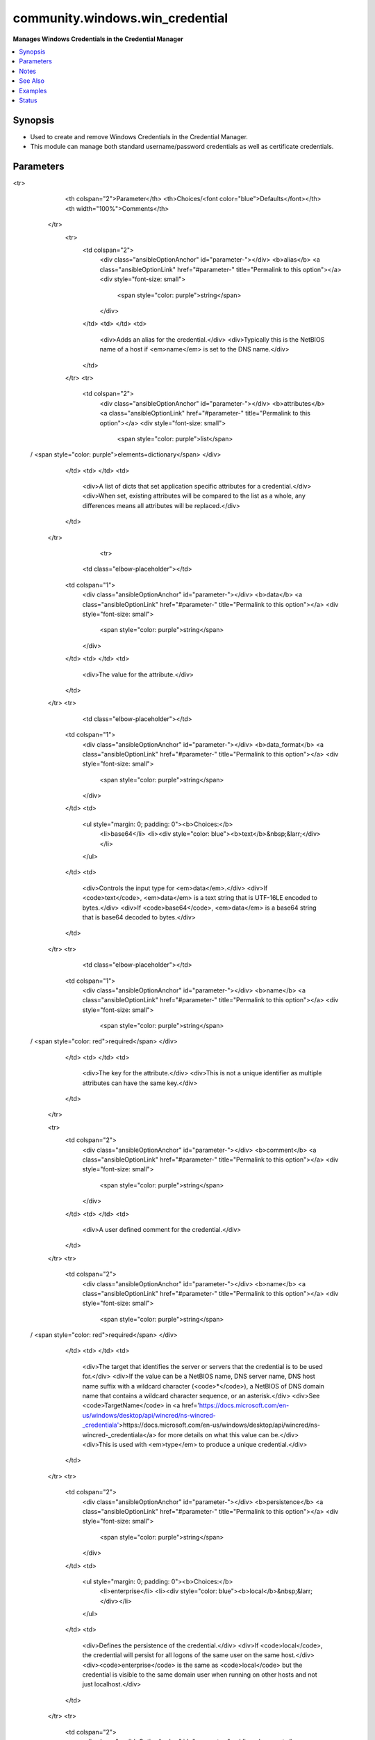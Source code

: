 .. _community.windows.win_credential_module:


********************************
community.windows.win_credential
********************************

**Manages Windows Credentials in the Credential Manager**



.. contents::
   :local:
   :depth: 1


Synopsis
--------
- Used to create and remove Windows Credentials in the Credential Manager.
- This module can manage both standard username/password credentials as well as certificate credentials.




Parameters
----------

.. raw:: html

    <table  border=0 cellpadding=0 class="documentation-table">
<tr>
            <th colspan="2">Parameter</th>
            <th>Choices/<font color="blue">Defaults</font></th>
            <th width="100%">Comments</th>
        </tr>
            <tr>
                <td colspan="2">
                    <div class="ansibleOptionAnchor" id="parameter-"></div>
                    <b>alias</b>
                    <a class="ansibleOptionLink" href="#parameter-" title="Permalink to this option"></a>
                    <div style="font-size: small">
                        <span style="color: purple">string</span>
                    </div>
                </td>
                <td>
                </td>
                <td>
                        <div>Adds an alias for the credential.</div>
                        <div>Typically this is the NetBIOS name of a host if <em>name</em> is set to the DNS name.</div>
                </td>
            </tr>
            <tr>
                <td colspan="2">
                    <div class="ansibleOptionAnchor" id="parameter-"></div>
                    <b>attributes</b>
                    <a class="ansibleOptionLink" href="#parameter-" title="Permalink to this option"></a>
                    <div style="font-size: small">
                        <span style="color: purple">list</span>
 / <span style="color: purple">elements=dictionary</span>                    </div>
                </td>
                <td>
                </td>
                <td>
                        <div>A list of dicts that set application specific attributes for a credential.</div>
                        <div>When set, existing attributes will be compared to the list as a whole, any differences means all attributes will be replaced.</div>
                </td>
            </tr>
                                <tr>
                    <td class="elbow-placeholder"></td>
                <td colspan="1">
                    <div class="ansibleOptionAnchor" id="parameter-"></div>
                    <b>data</b>
                    <a class="ansibleOptionLink" href="#parameter-" title="Permalink to this option"></a>
                    <div style="font-size: small">
                        <span style="color: purple">string</span>
                    </div>
                </td>
                <td>
                </td>
                <td>
                        <div>The value for the attribute.</div>
                </td>
            </tr>
            <tr>
                    <td class="elbow-placeholder"></td>
                <td colspan="1">
                    <div class="ansibleOptionAnchor" id="parameter-"></div>
                    <b>data_format</b>
                    <a class="ansibleOptionLink" href="#parameter-" title="Permalink to this option"></a>
                    <div style="font-size: small">
                        <span style="color: purple">string</span>
                    </div>
                </td>
                <td>
                        <ul style="margin: 0; padding: 0"><b>Choices:</b>
                                    <li>base64</li>
                                    <li><div style="color: blue"><b>text</b>&nbsp;&larr;</div></li>
                        </ul>
                </td>
                <td>
                        <div>Controls the input type for <em>data</em>.</div>
                        <div>If <code>text</code>, <em>data</em> is a text string that is UTF-16LE encoded to bytes.</div>
                        <div>If <code>base64</code>, <em>data</em> is a base64 string that is base64 decoded to bytes.</div>
                </td>
            </tr>
            <tr>
                    <td class="elbow-placeholder"></td>
                <td colspan="1">
                    <div class="ansibleOptionAnchor" id="parameter-"></div>
                    <b>name</b>
                    <a class="ansibleOptionLink" href="#parameter-" title="Permalink to this option"></a>
                    <div style="font-size: small">
                        <span style="color: purple">string</span>
 / <span style="color: red">required</span>                    </div>
                </td>
                <td>
                </td>
                <td>
                        <div>The key for the attribute.</div>
                        <div>This is not a unique identifier as multiple attributes can have the same key.</div>
                </td>
            </tr>

            <tr>
                <td colspan="2">
                    <div class="ansibleOptionAnchor" id="parameter-"></div>
                    <b>comment</b>
                    <a class="ansibleOptionLink" href="#parameter-" title="Permalink to this option"></a>
                    <div style="font-size: small">
                        <span style="color: purple">string</span>
                    </div>
                </td>
                <td>
                </td>
                <td>
                        <div>A user defined comment for the credential.</div>
                </td>
            </tr>
            <tr>
                <td colspan="2">
                    <div class="ansibleOptionAnchor" id="parameter-"></div>
                    <b>name</b>
                    <a class="ansibleOptionLink" href="#parameter-" title="Permalink to this option"></a>
                    <div style="font-size: small">
                        <span style="color: purple">string</span>
 / <span style="color: red">required</span>                    </div>
                </td>
                <td>
                </td>
                <td>
                        <div>The target that identifies the server or servers that the credential is to be used for.</div>
                        <div>If the value can be a NetBIOS name, DNS server name, DNS host name suffix with a wildcard character (<code>*</code>), a NetBIOS of DNS domain name that contains a wildcard character sequence, or an asterisk.</div>
                        <div>See <code>TargetName</code> in <a href='https://docs.microsoft.com/en-us/windows/desktop/api/wincred/ns-wincred-_credentiala'>https://docs.microsoft.com/en-us/windows/desktop/api/wincred/ns-wincred-_credentiala</a> for more details on what this value can be.</div>
                        <div>This is used with <em>type</em> to produce a unique credential.</div>
                </td>
            </tr>
            <tr>
                <td colspan="2">
                    <div class="ansibleOptionAnchor" id="parameter-"></div>
                    <b>persistence</b>
                    <a class="ansibleOptionLink" href="#parameter-" title="Permalink to this option"></a>
                    <div style="font-size: small">
                        <span style="color: purple">string</span>
                    </div>
                </td>
                <td>
                        <ul style="margin: 0; padding: 0"><b>Choices:</b>
                                    <li>enterprise</li>
                                    <li><div style="color: blue"><b>local</b>&nbsp;&larr;</div></li>
                        </ul>
                </td>
                <td>
                        <div>Defines the persistence of the credential.</div>
                        <div>If <code>local</code>, the credential will persist for all logons of the same user on the same host.</div>
                        <div><code>enterprise</code> is the same as <code>local</code> but the credential is visible to the same domain user when running on other hosts and not just localhost.</div>
                </td>
            </tr>
            <tr>
                <td colspan="2">
                    <div class="ansibleOptionAnchor" id="parameter-"></div>
                    <b>secret</b>
                    <a class="ansibleOptionLink" href="#parameter-" title="Permalink to this option"></a>
                    <div style="font-size: small">
                        <span style="color: purple">string</span>
                    </div>
                </td>
                <td>
                </td>
                <td>
                        <div>The secret for the credential.</div>
                        <div>When omitted, then no secret is used for the credential if a new credentials is created.</div>
                        <div>When <em>type</em> is a password type, this is the password for <em>username</em>.</div>
                        <div>When <em>type</em> is a certificate type, this is the pin for the certificate.</div>
                </td>
            </tr>
            <tr>
                <td colspan="2">
                    <div class="ansibleOptionAnchor" id="parameter-"></div>
                    <b>secret_format</b>
                    <a class="ansibleOptionLink" href="#parameter-" title="Permalink to this option"></a>
                    <div style="font-size: small">
                        <span style="color: purple">string</span>
                    </div>
                </td>
                <td>
                        <ul style="margin: 0; padding: 0"><b>Choices:</b>
                                    <li>base64</li>
                                    <li><div style="color: blue"><b>text</b>&nbsp;&larr;</div></li>
                        </ul>
                </td>
                <td>
                        <div>Controls the input type for <em>secret</em>.</div>
                        <div>If <code>text</code>, <em>secret</em> is a text string that is UTF-16LE encoded to bytes.</div>
                        <div>If <code>base64</code>, <em>secret</em> is a base64 string that is base64 decoded to bytes.</div>
                </td>
            </tr>
            <tr>
                <td colspan="2">
                    <div class="ansibleOptionAnchor" id="parameter-"></div>
                    <b>state</b>
                    <a class="ansibleOptionLink" href="#parameter-" title="Permalink to this option"></a>
                    <div style="font-size: small">
                        <span style="color: purple">string</span>
                    </div>
                </td>
                <td>
                        <ul style="margin: 0; padding: 0"><b>Choices:</b>
                                    <li>absent</li>
                                    <li><div style="color: blue"><b>present</b>&nbsp;&larr;</div></li>
                        </ul>
                </td>
                <td>
                        <div>When <code>absent</code>, the credential specified by <em>name</em> and <em>type</em> is removed.</div>
                        <div>When <code>present</code>, the credential specified by <em>name</em> and <em>type</em> is removed.</div>
                </td>
            </tr>
            <tr>
                <td colspan="2">
                    <div class="ansibleOptionAnchor" id="parameter-"></div>
                    <b>type</b>
                    <a class="ansibleOptionLink" href="#parameter-" title="Permalink to this option"></a>
                    <div style="font-size: small">
                        <span style="color: purple">string</span>
 / <span style="color: red">required</span>                    </div>
                </td>
                <td>
                        <ul style="margin: 0; padding: 0"><b>Choices:</b>
                                    <li>domain_certificate</li>
                                    <li>domain_password</li>
                                    <li>generic_certificate</li>
                                    <li>generic_password</li>
                        </ul>
                </td>
                <td>
                        <div>The type of credential to store.</div>
                        <div>This is used with <em>name</em> to produce a unique credential.</div>
                        <div>When the type is a <code>domain</code> type, the credential is used by Microsoft authentication packages like Negotiate.</div>
                        <div>When the type is a <code>generic</code> type, the credential is not used by any particular authentication package.</div>
                        <div>It is recommended to use a <code>domain</code> type as only authentication providers can access the secret.</div>
                </td>
            </tr>
            <tr>
                <td colspan="2">
                    <div class="ansibleOptionAnchor" id="parameter-"></div>
                    <b>update_secret</b>
                    <a class="ansibleOptionLink" href="#parameter-" title="Permalink to this option"></a>
                    <div style="font-size: small">
                        <span style="color: purple">string</span>
                    </div>
                </td>
                <td>
                        <ul style="margin: 0; padding: 0"><b>Choices:</b>
                                    <li><div style="color: blue"><b>always</b>&nbsp;&larr;</div></li>
                                    <li>on_create</li>
                        </ul>
                </td>
                <td>
                        <div>When <code>always</code>, the secret will always be updated if they differ.</div>
                        <div>When <code>on_create</code>, the secret will only be checked/updated when it is first created.</div>
                        <div>If the secret cannot be retrieved and this is set to <code>always</code>, the module will always result in a change.</div>
                </td>
            </tr>
            <tr>
                <td colspan="2">
                    <div class="ansibleOptionAnchor" id="parameter-"></div>
                    <b>username</b>
                    <a class="ansibleOptionLink" href="#parameter-" title="Permalink to this option"></a>
                    <div style="font-size: small">
                        <span style="color: purple">string</span>
                    </div>
                </td>
                <td>
                </td>
                <td>
                        <div>When <em>type</em> is a password type, then this is the username to store for the credential.</div>
                        <div>When <em>type</em> is a credential type, then this is the thumbprint as a hex string of the certificate to use.</div>
                        <div>When <code>type=domain_password</code>, this should be in the form of a Netlogon (DOMAIN\Username) or a UPN (username@DOMAIN).</div>
                        <div>If using a certificate thumbprint, the certificate must exist in the <code>CurrentUser\My</code> certificate store for the executing user.</div>
                </td>
            </tr>
    </table>
    <br/>


Notes
-----

.. note::
   - This module requires to be run with ``become`` so it can access the user's credential store.
   - There can only be one credential per host and type. if a second credential is defined that uses the same host and type, then the original credential is overwritten.


See Also
--------

.. seealso::

   :ref:`ansible.windows.win_user_right_module`
      The official documentation on the **ansible.windows.win_user_right** module.
   :ref:`ansible.windows.win_whoami_module`
      The official documentation on the **ansible.windows.win_whoami** module.


Examples
--------

.. code-block:: yaml+jinja

    - name: Create a local only credential
      community.windows.win_credential:
        name: server.domain.com
        type: domain_password
        username: DOMAIN\username
        secret: Password01
        state: present

    - name: Remove a credential
      community.windows.win_credential:
        name: server.domain.com
        type: domain_password
        state: absent

    - name: Create a credential with full values
      community.windows.win_credential:
        name: server.domain.com
        type: domain_password
        alias: server
        username: username@DOMAIN.COM
        secret: Password01
        comment: Credential for server.domain.com
        persistence: enterprise
        attributes:
        - name: Source
          data: Ansible
        - name: Unique Identifier
          data: Y3VzdG9tIGF0dHJpYnV0ZQ==
          data_format: base64

    - name: Create a certificate credential
      community.windows.win_credential:
        name: '*.domain.com'
        type: domain_certificate
        username: 0074CC4F200D27DC3877C24A92BA8EA21E6C7AF4
        state: present

    - name: Create a generic credential
      community.windows.win_credential:
        name: smbhost
        type: generic_password
        username: smbuser
        secret: smbuser
        state: present

    - name: Remove a generic credential
      community.windows.win_credential:
        name: smbhost
        type: generic_password
        state: absent




Status
------


Authors
~~~~~~~

- Jordan Borean (@jborean93)
